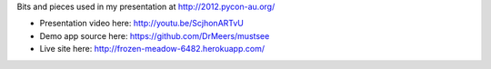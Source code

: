 Bits and pieces used in my presentation at http://2012.pycon-au.org/

- Presentation video here: http://youtu.be/ScjhonARTvU
- Demo app source here: https://github.com/DrMeers/mustsee
- Live site here: http://frozen-meadow-6482.herokuapp.com/
